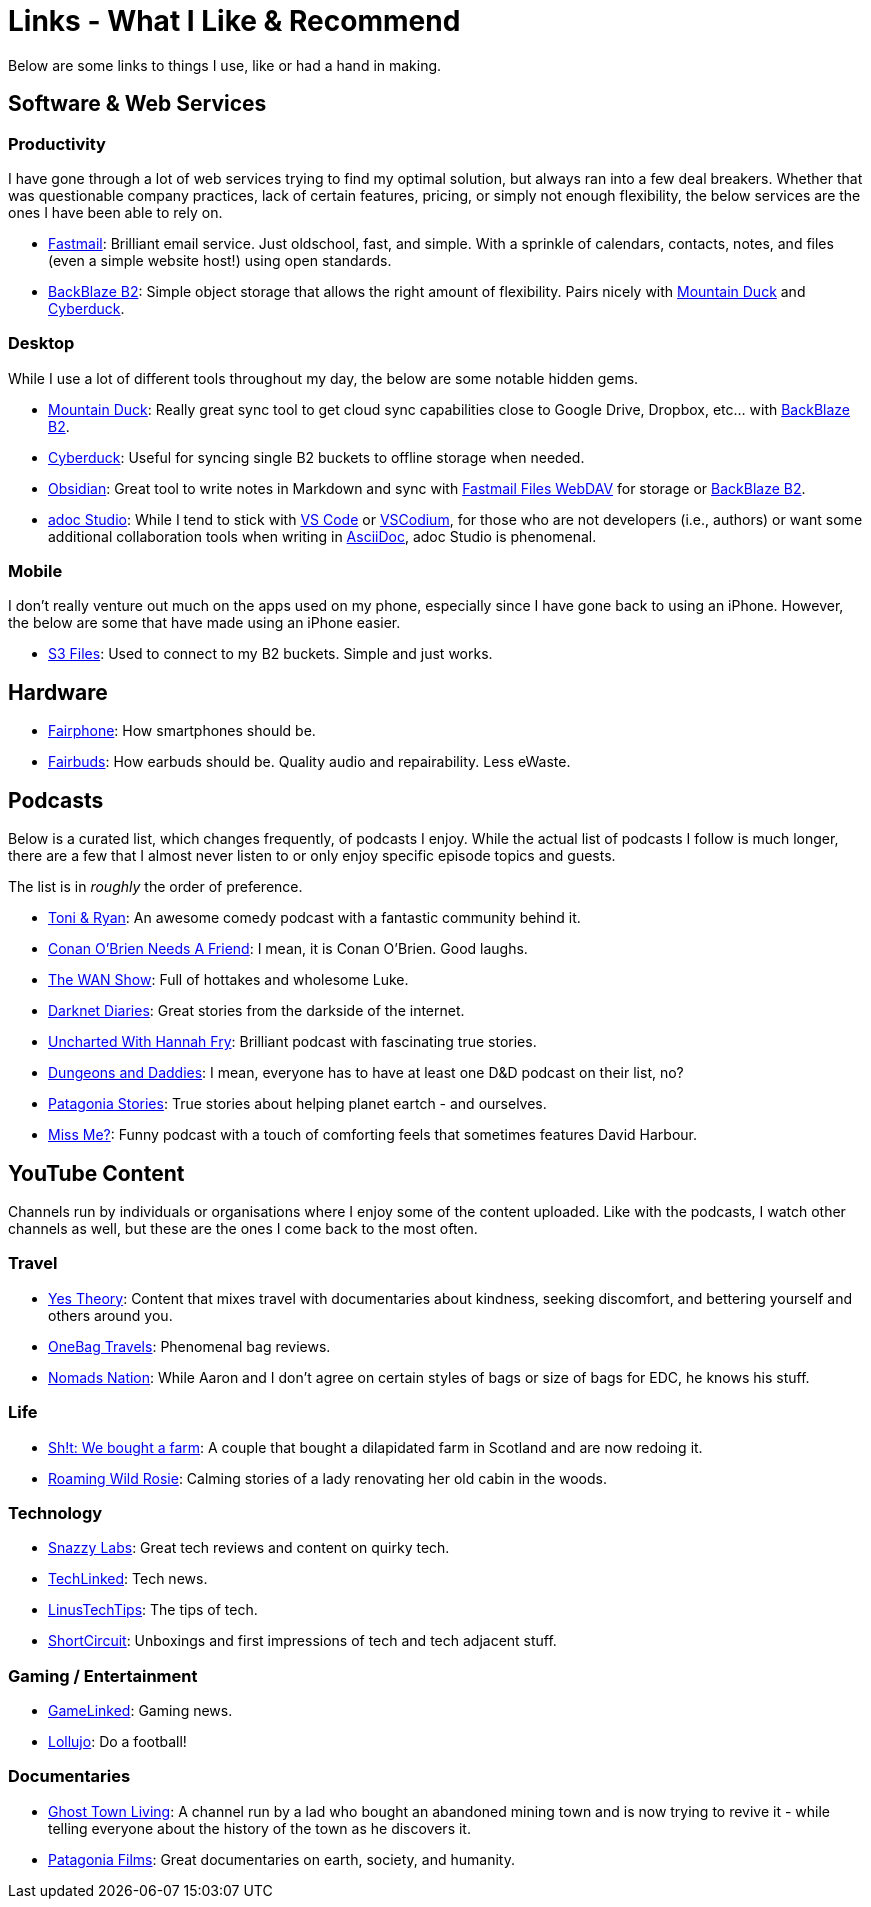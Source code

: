 = Links - What I Like & Recommend

Below are some links to things I use, like or had a hand in making.

== Software & Web Services

=== Productivity

I have gone through a lot of web services trying to find my optimal solution, but always ran into a few deal breakers. Whether that was questionable company practices, lack of certain features, pricing, or simply not enough flexibility, the below services are the ones I have been able to rely on.

* https://www.fastmail.com/[Fastmail]: Brilliant email service. Just oldschool, fast, and simple. With a sprinkle of calendars, contacts, notes, and files (even a simple website host!) using open standards.
* https://www.backblaze.com/cloud-storage[BackBlaze B2]: Simple object storage that allows the right amount of flexibility. Pairs nicely with https://mountainduck.io/[Mountain Duck] and https://cyberduck.io/[Cyberduck].

=== Desktop

While I use a lot of different tools throughout my day, the below are some notable hidden gems.

* https://mountainduck.io/[Mountain Duck]: Really great sync tool to get cloud sync capabilities close to Google Drive, Dropbox, etc... with https://www.backblaze.com/cloud-storage[BackBlaze B2].
* https://cyberduck.io/[Cyberduck]: Useful for syncing single B2 buckets to offline storage when needed.
* https://obsidian.md/[Obsidian]: Great tool to write notes in Markdown and sync with https://www.fastmail.help/hc/en-us/articles/1500000277882-Remote-file-access[Fastmail Files WebDAV] for storage or https://www.backblaze.com/cloud-storage[BackBlaze B2].
* https://adoc-studio.app/[adoc Studio]: While I tend to stick with https://code.visualstudio.com/[VS Code] or https://vscodium.com/[VSCodium], for those who are not developers (i.e., authors) or want some additional collaboration tools when writing in https://asciidoc.org/[AsciiDoc], adoc Studio is phenomenal.

=== Mobile

I don't really venture out much on the apps used on my phone, especially since I have gone back to using an iPhone. However, the below are some that have made using an iPhone easier.

* https://apps.apple.com/gb/app/s3-files-bucket-storage/id6447647340[S3 Files]: Used to connect to my B2 buckets. Simple and just works.

== Hardware

* https://www.fairphone.com/nl[Fairphone]: How smartphones should be.
* https://shop.fairphone.com/nl/fairbuds[Fairbuds]: How earbuds should be. Quality audio and repairability. Less eWaste.

== Podcasts

Below is a curated list, which changes frequently, of podcasts I enjoy. While the actual list of podcasts I follow is much longer, there are a few that I almost never listen to or only enjoy specific episode topics and guests.

The list is in _roughly_ the order of preference.

* https://www.toniandryan.com.au/[Toni & Ryan]: An awesome comedy podcast with a fantastic community behind it.
* https://teamcoco.com/podcasts/conan-obrien-needs-a-friend[Conan O'Brien Needs A Friend]: I mean, it is Conan O'Brien. Good laughs.
* https://www.youtube.com/playlist?list=PL8mG-RkN2uTw7PhlnAr4pZZz2QubIbujH[The WAN Show]: Full of hottakes and wholesome Luke.
* https://darknetdiaries.com/[Darknet Diaries]: Great stories from the darkside of the internet.
* https://www.bbc.co.uk/programmes/p0gf6rbs[Uncharted With Hannah Fry]: Brilliant podcast with fascinating true stories.
* https://www.dungeonsanddaddies.com/[Dungeons and Daddies]: I mean, everyone has to have at least one D&D podcast on their list, no?
* https://www.patagonia.com/stories/[Patagonia Stories]: True stories about helping planet eartch - and ourselves.
* https://www.bbc.co.uk/sounds/brand/p0hhgmp6[Miss Me?]: Funny podcast with a touch of comforting feels that sometimes features David Harbour.

== YouTube Content

Channels run by individuals or organisations where I enjoy some of the content uploaded. Like with the podcasts, I watch other channels as well, but these are the ones I come back to the most often.

=== Travel

* https://www.youtube.com/channel/UCvK4bOhULCpmLabd2pDMtnA[Yes Theory]: Content that mixes travel with documentaries about kindness, seeking discomfort, and bettering yourself and others around you.
* https://www.youtube.com/@OneBagTravels[OneBag Travels]: Phenomenal bag reviews.
* https://www.youtube.com/@Nomads.Nation[Nomads Nation]: While Aaron and I don't agree on certain styles of bags or size of bags for EDC, he knows his stuff.

=== Life

* https://www.youtube.com/@sht-farm[Sh!t: We bought a farm]: A couple that bought a dilapidated farm in Scotland and are now redoing it.
* https://www.youtube.com/@wildrosie[Roaming Wild Rosie]: Calming stories of a lady renovating her old cabin in the woods.

=== Technology

* https://www.youtube.com/@snazzy[Snazzy Labs]: Great tech reviews and content on quirky tech.
* https://www.youtube.com/@techlinked[TechLinked]: Tech news.
* https://www.youtube.com/@LinusTechTips[LinusTechTips]: The tips of tech.
* https://www.youtube.com/@ShortCircuit[ShortCircuit]: Unboxings and first impressions of tech and tech adjacent stuff.

=== Gaming / Entertainment

* https://www.youtube.com/@GameLinked[GameLinked]: Gaming news.
* https://www.youtube.com/@lollujo[Lollujo]: Do a football!

=== Documentaries

* https://www.youtube.com/@GhostTownLiving[Ghost Town Living]: A channel run by a lad who bought an abandoned mining town and is now trying to revive it - while telling everyone about the history of the town as he discovers it.
* https://www.youtube.com/@patagonia/videos[Patagonia Films]: Great documentaries on earth, society, and humanity.